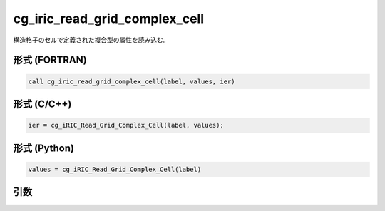 cg_iric_read_grid_complex_cell
================================

構造格子のセルで定義された複合型の属性を読み込む。

形式 (FORTRAN)
---------------
.. code-block:: fortran

   call cg_iric_read_grid_complex_cell(label, values, ier)

形式 (C/C++)
---------------
.. code-block:: c

   ier = cg_iRIC_Read_Grid_Complex_Cell(label, values);

形式 (Python)
---------------
.. code-block:: python

   values = cg_iRIC_Read_Grid_Complex_Cell(label)

引数
----

.. csv-table:: cg_iric_read_grid_complex_cell の引数
   :file: cg_iric_read_grid_complex_cell_args.csv
   :header-rows: 1

